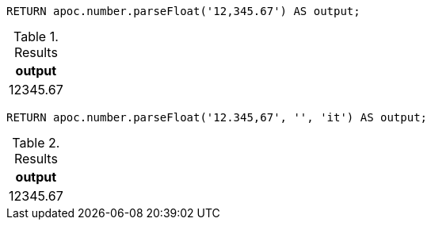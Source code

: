 [source,cypher]
----
RETURN apoc.number.parseFloat('12,345.67') AS output;
----

.Results
[opts="header"]
|===
| output
| 12345.67
|===

[source,cypher]
----
RETURN apoc.number.parseFloat('12.345,67', '', 'it') AS output;
----

.Results
[opts="header"]
|===
| output
| 12345.67
|===
